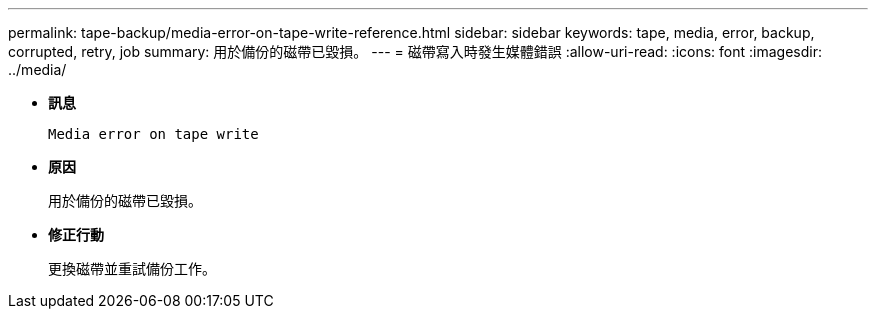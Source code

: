 ---
permalink: tape-backup/media-error-on-tape-write-reference.html 
sidebar: sidebar 
keywords: tape, media, error, backup, corrupted, retry, job 
summary: 用於備份的磁帶已毀損。 
---
= 磁帶寫入時發生媒體錯誤
:allow-uri-read: 
:icons: font
:imagesdir: ../media/


[role="lead"]
* *訊息*
+
`Media error on tape write`

* *原因*
+
用於備份的磁帶已毀損。

* *修正行動*
+
更換磁帶並重試備份工作。


